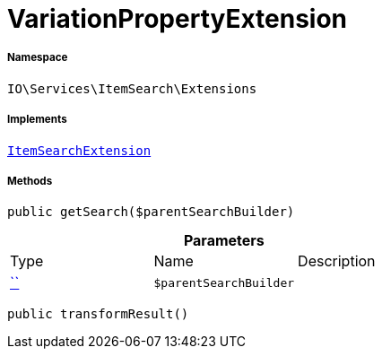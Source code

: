 :table-caption!:
:example-caption!:
:source-highlighter: prettify
:sectids!:
[[io__variationpropertyextension]]
= VariationPropertyExtension





===== Namespace

`IO\Services\ItemSearch\Extensions`


===== Implements
xref:IO/Services/ItemSearch/Extensions/ItemSearchExtension.adoc#[`ItemSearchExtension`]




===== Methods

[source%nowrap, php, subs=+macros]
[#getsearch]
----

public getSearch($parentSearchBuilder)

----







.*Parameters*
|===
|Type |Name |Description
|         xref:5.0.0@plugin-::.adoc#[``]
a|`$parentSearchBuilder`
|
|===


[source%nowrap, php, subs=+macros]
[#transformresult]
----

public transformResult()

----







